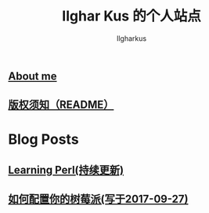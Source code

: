 #+TITLE: Ilghar Kus 的个人站点
#+AUTHOR: Ilgharkus
#+OPTIONS: num:0
** [[./about.html][About me]]
** [[./copyleft.html][版权须知（README）]]
* Blog Posts
** [[./blogs/Learning-Perl.html][Learning Perl(持续更新)]]
** [[./blogs/2020-10-06-raspberrypi.html][如何配置你的树莓派(写于2017-09-27)]]

